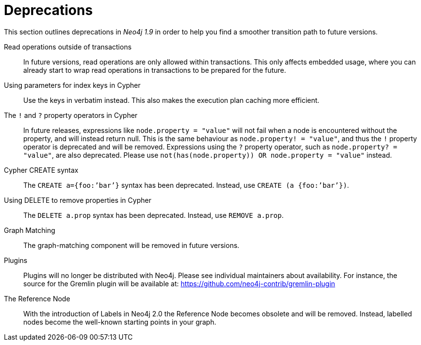 [[deprecations]]
= Deprecations =

This section outlines deprecations in _Neo4j 1.9_ in order to help you find a smoother transition path to future versions.

Read operations outside of transactions::
In future versions, read operations are only allowed within transactions.
This only affects embedded usage, where you can already start to wrap read operations in transactions to be prepared for the future.

Using parameters for index keys in Cypher::
Use the keys in verbatim instead.
This also makes the execution plan caching more efficient.

The `!` and `?` property operators in Cypher::
In future releases, expressions like `node.property = "value"` will not fail when a node is encountered without the property, and will instead return null. This is the same behaviour as `node.property! = "value"`, and thus the `!` property operator is deprecated and will be removed.
Expressions using the `?` property operator, such as `node.property? = "value"`, are also deprecated. Please use `not(has(node.property)) OR node.property = "value"` instead.

Cypher CREATE syntax::
The `CREATE a={foo:’bar’}` syntax has been deprecated.
Instead, use `CREATE (a {foo:’bar’})`.

Using DELETE to remove properties in Cypher::
The `DELETE a.prop` syntax has been deprecated. Instead, use `REMOVE a.prop`.

Graph Matching::
The graph-matching component will be removed in future versions.

Plugins::
Plugins will no longer be distributed with Neo4j.
Please see individual maintainers about availability.
For instance, the source for the Gremlin plugin will be available at: https://github.com/neo4j-contrib/gremlin-plugin

The Reference Node::
With the introduction of Labels in Neo4j 2.0 the Reference Node becomes obsolete and will be removed.
Instead, labelled nodes become the well-known starting points in your graph.

